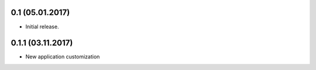 0.1 (05.01.2017)
----------------

- Initial release.

0.1.1 (03.11.2017)
----------------

- New application customization